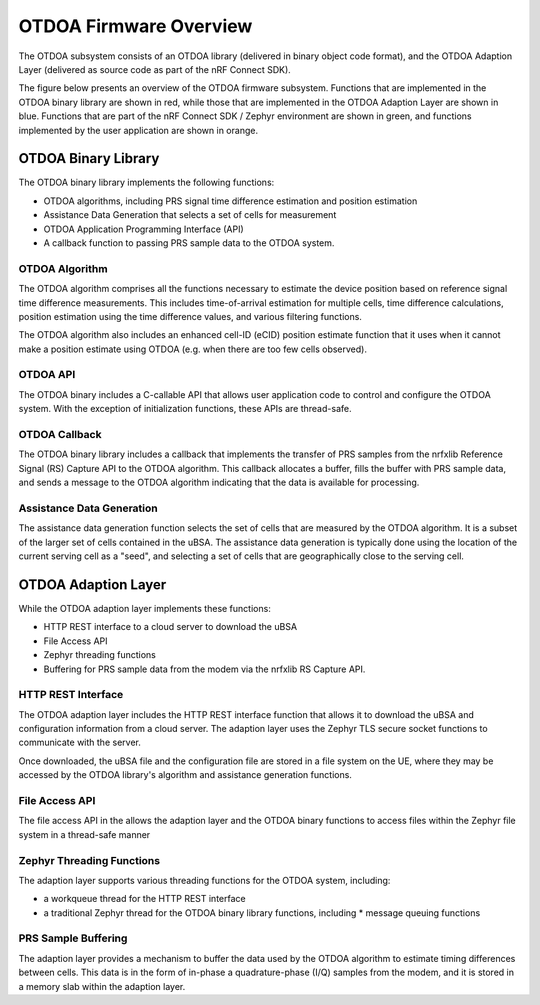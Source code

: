 OTDOA Firmware Overview
=======================

The OTDOA subsystem consists of an OTDOA library (delivered in binary object code format), 
and the OTDOA Adaption Layer (delivered as source code as part of the nRF Connect SDK).  

The figure below presents an overview of the OTDOA firmware subsystem.  Functions that are implemented in the OTDOA binary library are shown in red, while those that are implemented in the OTDOA Adaption Layer are shown in blue.  Functions that are part of the nRF Connect SDK / Zephyr environment are shown in green, and functions implemented by the user application are shown in orange.

.. image:: images/otdoa-fw-arch.drawio.png
   :alt: OTDOA Firmware Architecture

OTDOA Binary Library
--------------------

The OTDOA binary library implements the following functions:

* OTDOA algorithms, including PRS signal time difference estimation and position estimation
* Assistance Data Generation that selects a set of cells for measurement
* OTDOA Application Programming Interface (API)
* A callback function to passing PRS sample data to the OTDOA system.

OTDOA Algorithm
~~~~~~~~~~~~~~~

The OTDOA algorithm comprises all the functions necessary to estimate the device
position based on reference signal time difference measurements.  This includes 
time-of-arrival estimation for multiple cells, time difference calculations,
position estimation using the time difference values, and various filtering functions.

The OTDOA algorithm also includes an enhanced cell-ID (eCID) position estimate function
that it uses when it cannot make a position estimate using OTDOA (e.g. when there are too
few cells observed).

OTDOA API
~~~~~~~~~

The OTDOA binary includes a C-callable API that allows user application code to control and configure the OTDOA system.  With the exception of initialization functions, these APIs are thread-safe.

OTDOA Callback
~~~~~~~~~~~~~~

The OTDOA binary library includes a callback that implements the transfer of PRS samples from the nrfxlib Reference Signal (RS) Capture API to the OTDOA algorithm.  This callback allocates a buffer, fills the buffer with PRS sample data, and sends a message to the OTDOA algorithm indicating that the data is available for processing.

Assistance Data Generation
~~~~~~~~~~~~~~~~~~~~~~~~~~

The assistance data generation function selects the set of cells that are measured by 
the OTDOA algorithm.  It is a subset of the larger set of cells contained in the uBSA.
The assistance data generation is typically done using the location of the current serving
cell as a "seed", and selecting a set of cells that are geographically close to the serving
cell.

OTDOA Adaption Layer
--------------------

While the OTDOA adaption layer implements these functions:

* HTTP REST interface to a cloud server to download the uBSA
* File Access API
* Zephyr threading functions
* Buffering for PRS sample data from the modem via the nrfxlib RS Capture API.

HTTP REST Interface
~~~~~~~~~~~~~~~~~~~

The OTDOA adaption layer includes the HTTP REST interface function that allows it to 
download the uBSA and configuration information from a cloud server.  The adaption layer uses the Zephyr TLS secure socket functions to communicate with the server.  

Once downloaded, the uBSA file and the configuration file are stored in a file system on the UE,
where they may be accessed by the OTDOA library's algorithm and assistance generation functions.

File Access API
~~~~~~~~~~~~~~~

The file access API in the allows the adaption layer and the OTDOA binary functions to access files within the Zephyr file system in a thread-safe manner

Zephyr Threading Functions
~~~~~~~~~~~~~~~~~~~~~~~~~~

The adaption layer supports various threading functions for the OTDOA system, including:

* a workqueue thread for the HTTP REST interface
* a traditional Zephyr thread for the OTDOA binary library functions, including
  * message queuing functions

PRS Sample Buffering
~~~~~~~~~~~~~~~~~~~~

The adaption layer provides a mechanism to buffer the data used by the OTDOA algorithm to estimate timing differences between cells.  This data is in the form of in-phase a quadrature-phase (I/Q) samples from the modem, and it is stored in a memory slab within the adaption layer.
